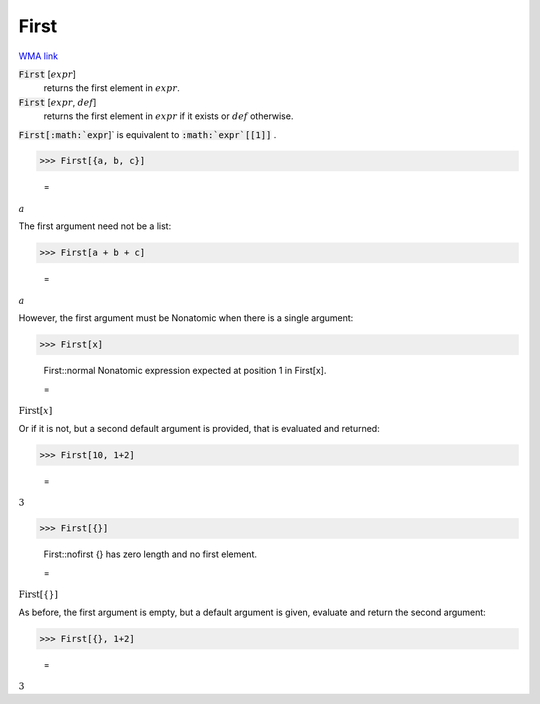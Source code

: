 First
=====

`WMA link <https://reference.wolfram.com/language/ref/First.html>`_


:code:`First` [:math:`expr`]
    returns the first element in :math:`expr`.

:code:`First` [:math:`expr`, :math:`def`]
    returns the first element in :math:`expr` if it exists or :math:`def` otherwise.





:code:`First[:math:`expr`]`  is equivalent to :code:`:math:`expr`[[1]]` .

>>> First[{a, b, c}]

    =
:math:`a`



The first argument need not be a list:

>>> First[a + b + c]

    =
:math:`a`



However, the first argument must be Nonatomic when there is a single argument:

>>> First[x]

    First::normal Nonatomic expression expected at position 1 in First[x].

    =
:math:`\text{First}\left[x\right]`



Or if it is not, but a second default argument is provided, that is     evaluated and returned:

>>> First[10, 1+2]

    =
:math:`3`


>>> First[{}]

    First::nofirst {} has zero length and no first element.

    =
:math:`\text{First}\left[\left\{\right\}\right]`



As before, the first argument is empty, but a default argument is given,     evaluate and return the second argument:

>>> First[{}, 1+2]

    =
:math:`3`


